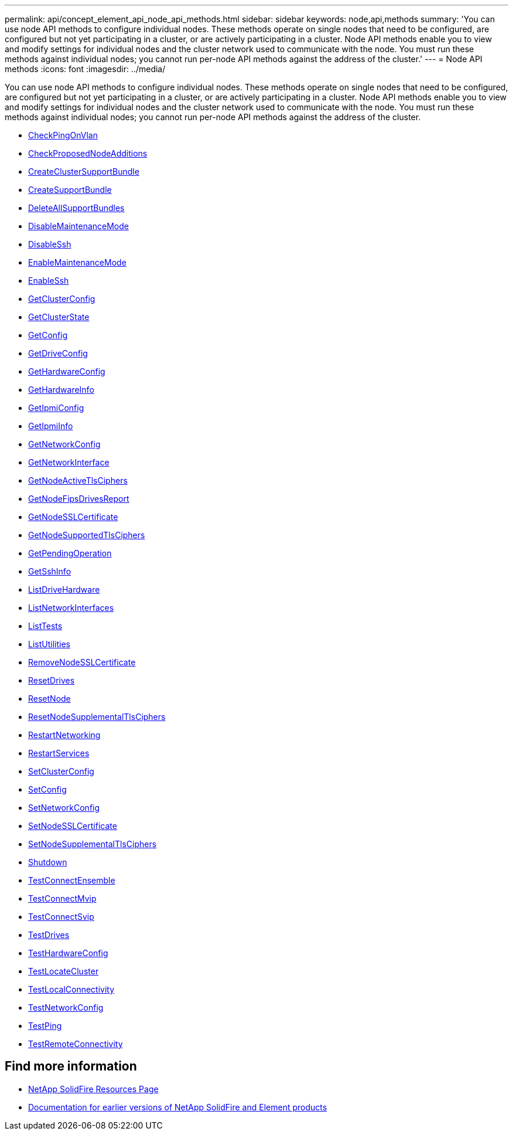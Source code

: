 ---
permalink: api/concept_element_api_node_api_methods.html
sidebar: sidebar
keywords: node,api,methods
summary: 'You can use node API methods to configure individual nodes. These methods operate on single nodes that need to be configured, are configured but not yet participating in a cluster, or are actively participating in a cluster. Node API methods enable you to view and modify settings for individual nodes and the cluster network used to communicate with the node. You must run these methods against individual nodes; you cannot run per-node API methods against the address of the cluster.'
---
= Node API methods
:icons: font
:imagesdir: ../media/

[.lead]
You can use node API methods to configure individual nodes. These methods operate on single nodes that need to be configured, are configured but not yet participating in a cluster, or are actively participating in a cluster. Node API methods enable you to view and modify settings for individual nodes and the cluster network used to communicate with the node. You must run these methods against individual nodes; you cannot run per-node API methods against the address of the cluster.

** xref:reference_element_api_checkpingonvlan.adoc[CheckPingOnVlan]
** xref:reference_element_api_checkproposednodeadditions.adoc[CheckProposedNodeAdditions]
** xref:reference_element_api_createclustersupportbundle.adoc[CreateClusterSupportBundle]
** xref:reference_element_api_createsupportbundle.adoc[CreateSupportBundle]
** xref:reference_element_api_deleteallsupportbundles.adoc[DeleteAllSupportBundles]
** xref:reference_element_api_disablemaintenancemode.adoc[DisableMaintenanceMode]
** xref:reference_element_api_disablessh.adoc[DisableSsh]
** xref:reference_element_api_enablemaintenancemode.adoc[EnableMaintenanceMode]
** xref:reference_element_api_enablessh.adoc[EnableSsh]
** xref:reference_element_api_getclusterconfig.adoc[GetClusterConfig]
** xref:reference_element_api_getclusterstate.adoc[GetClusterState]
** xref:reference_element_api_getconfig.adoc[GetConfig]
** xref:reference_element_api_getdriveconfig.adoc[GetDriveConfig]
** xref:reference_element_api_gethardwareconfig.adoc[GetHardwareConfig]
** xref:reference_element_api_gethardwareinfo.adoc[GetHardwareInfo]
** xref:reference_element_api_getipmiconfig.adoc[GetIpmiConfig]
** xref:reference_element_api_getipmiinfo.adoc[GetIpmiInfo]
** xref:reference_element_api_getnetworkconfig.adoc[GetNetworkConfig]
** xref:reference_element_api_getnetworkinterface.adoc[GetNetworkInterface]
** xref:reference_element_api_getnodeactivetlsciphers.adoc[GetNodeActiveTlsCiphers]
** xref:reference_element_api_getnodefipsdrivesreport.adoc[GetNodeFipsDrivesReport]
** xref:reference_element_api_getnodesslcertificate.adoc[GetNodeSSLCertificate]
** xref:reference_element_api_getnodesupportedtlsciphers.adoc[GetNodeSupportedTlsCiphers]
** xref:reference_element_api_getpendingoperation.adoc[GetPendingOperation]
** xref:reference_element_api_getsshinfo.adoc[GetSshInfo]
** xref:reference_element_api_listdrivehardware.adoc[ListDriveHardware]
** xref:reference_element_api_listnetworkinterfaces.adoc[ListNetworkInterfaces]
** xref:reference_element_api_listtests.adoc[ListTests]
** xref:reference_element_api_listutilities.adoc[ListUtilities]
** xref:reference_element_api_removenodesslcertificate.adoc[RemoveNodeSSLCertificate]
** xref:reference_element_api_resetdrives.adoc[ResetDrives]
** xref:reference_element_api_resetnode.adoc[ResetNode]
** xref:reference_element_api_resetnodesupplementaltlsciphers.adoc[ResetNodeSupplementalTlsCiphers]
** xref:reference_element_api_restartnetworking.adoc[RestartNetworking]
** xref:reference_element_api_restartservices.adoc[RestartServices]
** xref:reference_element_api_setclusterconfig.adoc[SetClusterConfig]
** xref:reference_element_api_setconfig.adoc[SetConfig]
** xref:reference_element_api_setnetworkconfig.adoc[SetNetworkConfig]
** xref:reference_element_api_setnodesslcertificate.adoc[SetNodeSSLCertificate]
** xref:reference_element_api_setnodesupplementaltlsciphers.adoc[SetNodeSupplementalTlsCiphers]
** xref:reference_element_api_shutdown.adoc[Shutdown]
** xref:reference_element_api_testconnectensemble.adoc[TestConnectEnsemble]
** xref:reference_element_api_testconnectmvip.adoc[TestConnectMvip]
** xref:reference_element_api_testconnectsvip.adoc[TestConnectSvip]
** xref:reference_element_api_testdrives.adoc[TestDrives]
** xref:reference_element_api_testhardwareconfig.adoc[TestHardwareConfig]
** xref:reference_element_api_testlocatecluster.adoc[TestLocateCluster]
** xref:reference_element_api_testlocalconnectivity.adoc[TestLocalConnectivity]
** xref:reference_element_api_testnetworkconfig.adoc[TestNetworkConfig]
** xref:reference_element_api_testping.adoc[TestPing]
** xref:reference_element_api_testremoteconnectivity.adoc[TestRemoteConnectivity]

== Find more information
* https://www.netapp.com/data-storage/solidfire/documentation/[NetApp SolidFire Resources Page^]
* https://docs.netapp.com/sfe-122/topic/com.netapp.ndc.sfe-vers/GUID-B1944B0E-B335-4E0B-B9F1-E960BF32AE56.html[Documentation for earlier versions of NetApp SolidFire and Element products^]
